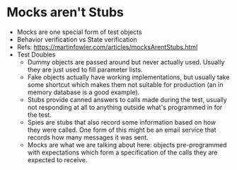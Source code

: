 * Mocks aren't Stubs
- Mocks are one special form of test objects
- Behavior verification vs State verification
- Refs: https://martinfowler.com/articles/mocksArentStubs.html
- Test Doubles
  - Dummy objects are passed around but never actually used. Usually they are just used to fill parameter lists.
  - Fake objects actually have working implementations, but usually take some shortcut which makes them not suitable for production (an in memory database is a good example).
  - Stubs provide canned answers to calls made during the test, usually not responding at all to anything outside what's programmed in for the test.
  - Spies are stubs that also record some information based on how they were called. One form of this might be an email service that records how many messages it was sent.
  - Mocks are what we are talking about here: objects pre-programmed with expectations which form a specification of the calls they are expected to receive.
